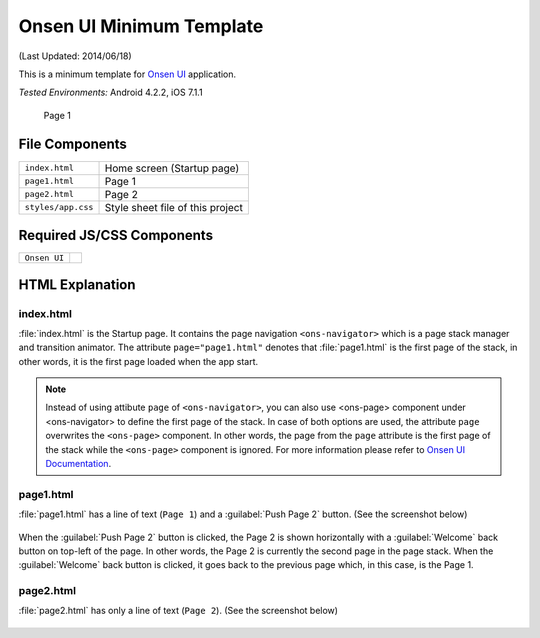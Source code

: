 .. _onsen_ui_minimum_project:

============================================
Onsen UI Minimum Template
============================================

.. rst-class:: right-menu


(Last Updated: 2014/06/18)

This is a minimum template for `Onsen UI <http://onsenui.io/>`_ application.


| *Tested Environments:* Android 4.2.2, iOS 7.1.1


    .. figure:: images/onsen_ui_minimum_project/minimum_2.png
     :width: 250px
     :align: center
     
     Page 1


File Components
^^^^^^^^^^^^^^^^^^^^^^^^^^^^

.. image:: images/onsen_ui_minimum_project/minimum_1.png
    :width: 200px


================================== ===========================================================================================================================
``index.html``                       Home screen  (Startup page)   
``page1.html``                       Page 1
``page2.html``                       Page 2
``styles/app.css``                   Style sheet file of this project
================================== ===========================================================================================================================

Required JS/CSS Components 
^^^^^^^^^^^^^^^^^^^^^^^^^^^^

============================ ============================
``Onsen UI``
============================ ============================

HTML Explanation
^^^^^^^^^^^^^^^^^^^^^^^

index.html
========================

:file:`index.html` is the Startup page. It contains the page navigation ``<ons-navigator>`` which is a page stack manager and transition animator. The attribute ``page="page1.html"`` denotes that :file:`page1.html` is the first page of the stack, in other words, it is the first page loaded when the app start.

.. note:: Instead of using attibute ``page`` of ``<ons-navigator>``, you can also use <ons-page> component under <ons-navigator> to define the first page of the stack. In case of both options are used, the attribute ``page`` overwrites the ``<ons-page>`` component. In other words, the page from the ``page`` attribute is the first page of the stack while the ``<ons-page>`` component is ignored. For more information please refer to `Onsen UI Documentation <http://onsen.io/guide/overview.html#PageNavigation>`_.

page1.html
===============================

:file:`page1.html` has a line of text (``Page 1``) and a :guilabel:`Push Page 2` button. (See the screenshot below)

.. figure:: images/onsen_ui_minimum_project/minimum_2.png
    :width: 250px 

When the :guilabel:`Push Page 2` button is clicked, the Page 2 is shown horizontally with a :guilabel:`Welcome` back button on top-left of the page. In other words, the Page 2 is currently the second page in the page stack. When the :guilabel:`Welcome` back button is clicked, it goes back to the previous page which, in this case, is the Page 1.


page2.html
===============================

:file:`page2.html` has only a line of text (``Page 2``). (See the screenshot below)

.. figure:: images/onsen_ui_minimum_project/minimum_3.png
    :width: 250px 








    
